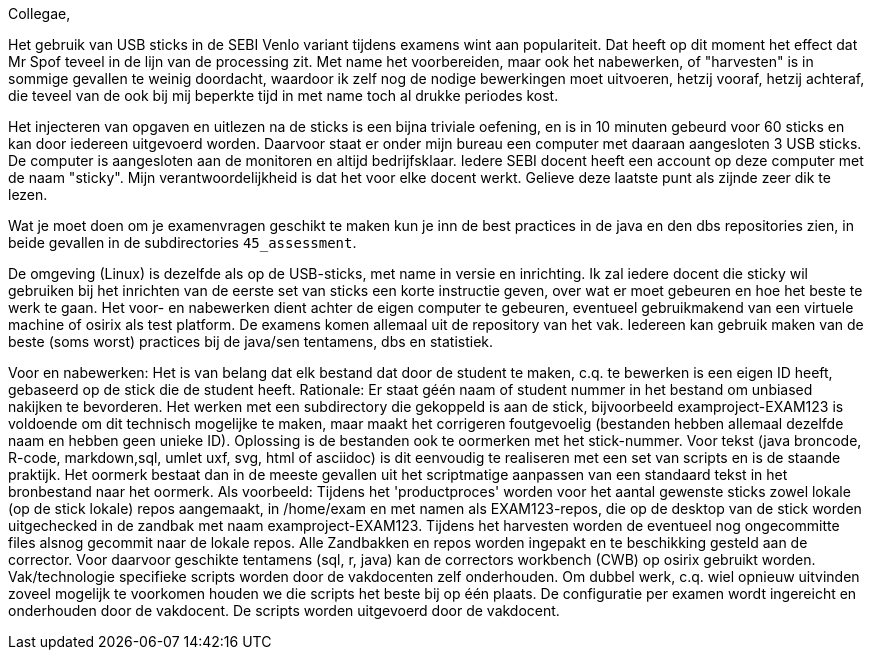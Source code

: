 Collegae,

Het gebruik van USB sticks in de SEBI Venlo variant tijdens examens wint aan populariteit.
Dat heeft op dit moment het effect dat Mr Spof teveel in de lijn van de processing zit. Met name het voorbereiden, maar ook het nabewerken, of "harvesten"
is in sommige gevallen te weinig doordacht, waardoor ik zelf nog de nodige bewerkingen moet uitvoeren, hetzij vooraf, hetzij achteraf, die teveel van de ook bij mij beperkte tijd in met name toch al drukke periodes kost.

Het injecteren van opgaven en uitlezen na de sticks is een bijna triviale oefening, en is in 10 minuten gebeurd voor 60 sticks
 en kan door iedereen uitgevoerd worden.
Daarvoor staat er onder mijn bureau  een computer met daaraan aangesloten 3 USB sticks. De computer is aangesloten aan de monitoren en altijd bedrijfsklaar.
Iedere SEBI docent  heeft een account op deze computer met de naam "sticky". Mijn verantwoordelijkheid is dat het voor elke docent werkt. Gelieve deze laatste punt als zijnde zeer dik te lezen.

Wat je moet doen om je examenvragen geschikt te maken kun je inn de best practices in de java en den dbs repositories zien, in beide gevallen in de subdirectories `45_assessment`.

De omgeving (Linux) is dezelfde als op de USB-sticks, met name in versie en inrichting.
Ik zal iedere docent die sticky wil gebruiken bij het inrichten van de eerste set van sticks een korte instructie geven, over wat er moet gebeuren en hoe het beste te werk te gaan.
Het voor- en nabewerken dient achter de eigen computer te gebeuren, eventueel gebruikmakend van een virtuele machine of osirix als test platform.
De examens komen allemaal uit de repository van het vak. Iedereen kan gebruik maken van de beste (soms worst) practices bij de java/sen tentamens, dbs en statistiek.

Voor en nabewerken:
Het is van belang dat elk bestand dat door de student te maken, c.q. te bewerken is een eigen ID heeft, gebaseerd op de stick die de student heeft.
Rationale: Er staat géén naam of student  nummer in het bestand om unbiased nakijken te bevorderen.
Het werken met een subdirectory die gekoppeld is aan de stick, bijvoorbeeld examproject-EXAM123 is voldoende om dit technisch mogelijke te maken, maar maakt het corrigeren foutgevoelig (bestanden hebben allemaal dezelfde naam en hebben geen unieke ID).
Oplossing is de bestanden ook te oormerken met het stick-nummer.
Voor tekst (java broncode, R-code, markdown,sql, umlet uxf, svg, html  of asciidoc) is dit eenvoudig te realiseren met een set van scripts en is de staande praktijk. Het oormerk bestaat dan in de meeste gevallen uit het scriptmatige aanpassen van een standaard tekst in het bronbestand naar het oormerk. Als voorbeeld:
// __STUDENT_NUMMER__ wordt omgezet in // EXAM123. etc op elke plaats waar dit in de bronbestanden staat. geef dan ook de voorkeur aan een tekst gebaseerd formaat. In andere gevallen dient er per stick*vraag  een apart bestand aangemaakt te worden. Dat is dus aan de vakdocent(en) niet aan Mr. Spof.
Tijdens het 'productproces' worden voor het aantal gewenste sticks zowel lokale (op de stick lokale) repos aangemaakt, in /home/exam en met namen als EXAM123-repos, die op de desktop van de stick worden uitgechecked in de zandbak met naam examproject-EXAM123.
Tijdens het harvesten worden de eventueel nog ongecommitte files alsnog gecommit naar de lokale repos.
Alle Zandbakken en repos worden ingepakt en te beschikking gesteld aan de corrector.
Voor daarvoor geschikte tentamens (sql, r, java) kan de correctors workbench (CWB) op osirix gebruikt worden.
Vak/technologie specifieke scripts worden door de vakdocenten zelf onderhouden. Om dubbel werk, c.q. wiel opnieuw uitvinden zoveel mogelijk te voorkomen houden we die scripts het beste bij op één plaats.
De configuratie per examen wordt ingereicht en onderhouden door de vakdocent.
De scripts worden uitgevoerd door de vakdocent.
